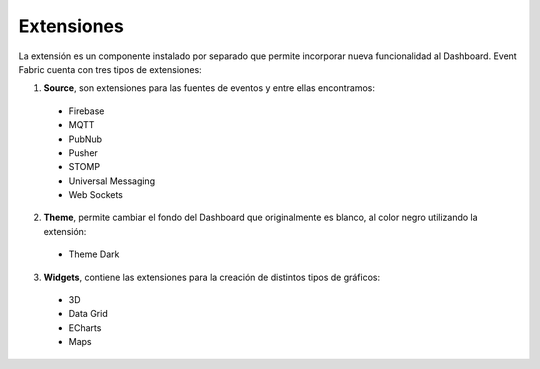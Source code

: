 Extensiones
-----------

La extensión es un componente instalado por separado que permite incorporar nueva funcionalidad al Dashboard.
Event Fabric cuenta con tres tipos de extensiones:

1. **Source**, son extensiones para las fuentes de eventos y entre ellas encontramos:
 
 * Firebase
 * MQTT
 * PubNub
 * Pusher
 * STOMP
 * Universal Messaging
 * Web Sockets
  
2. **Theme**, permite cambiar el fondo del Dashboard que originalmente es blanco, al color negro utilizando la extensión:
 
 * Theme Dark
 
3. **Widgets**, contiene las extensiones para la creación de distintos tipos de gráficos:

 * 3D
 * Data Grid
 * ECharts
 * Maps
 
 

